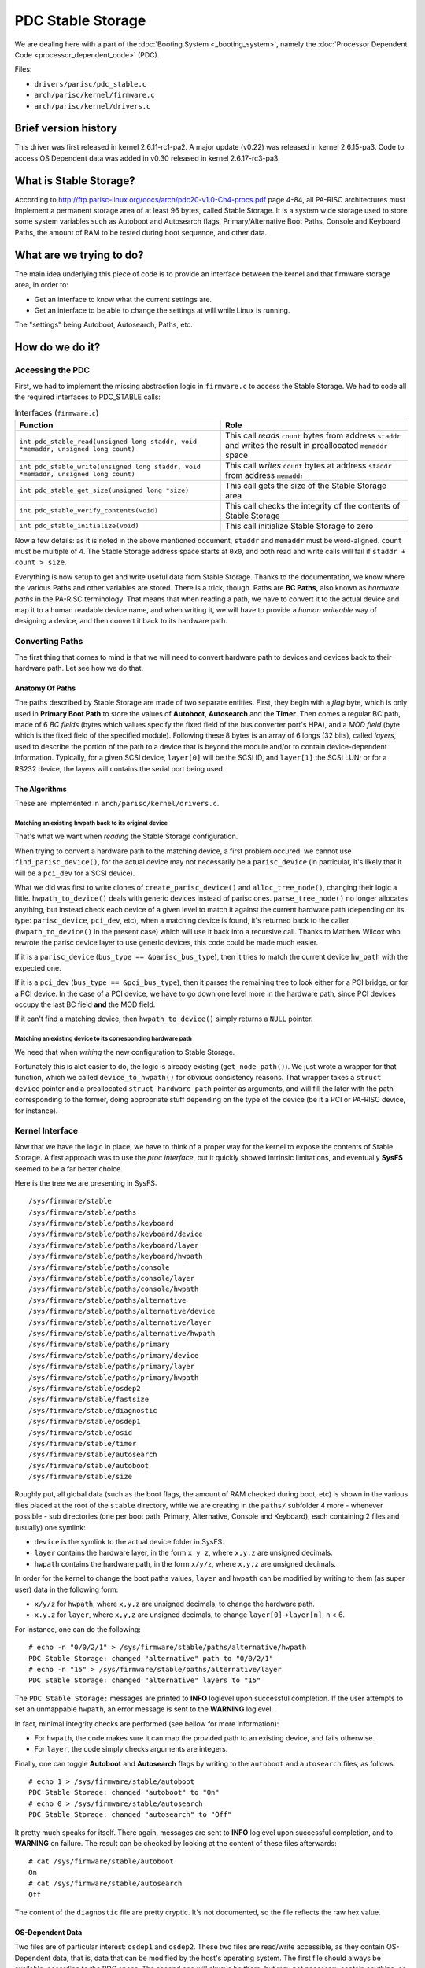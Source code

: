 PDC Stable Storage
==================

We are dealing here with a part of the :doc:`Booting System
<_booting_system>`, namely the :doc:`Processor Dependent Code
<processor_dependent_code>` (PDC).

Files:

- ``drivers/parisc/pdc_stable.c``
- ``arch/parisc/kernel/firmware.c``
- ``arch/parisc/kernel/drivers.c``

Brief version history
---------------------

This driver was first released in kernel 2.6.11-rc1-pa2. A major update
(v0.22) was released in kernel 2.6.15-pa3. Code to access OS Dependent
data was added in v0.30 released in kernel 2.6.17-rc3-pa3.

What is Stable Storage?
-----------------------

According to
http://ftp.parisc-linux.org/docs/arch/pdc20-v1.0-Ch4-procs.pdf page
4-84, all PA-RISC architectures must implement a permanent storage area
of at least 96 bytes, called Stable Storage. It is a system wide storage
used to store some system variables such as Autoboot and Autosearch
flags, Primary/Alternative Boot Paths, Console and Keyboard Paths, the
amount of RAM to be tested during boot sequence, and other data.

What are we trying to do?
-------------------------

The main idea underlying this piece of code is to provide an interface
between the kernel and that firmware storage area, in order to:

- Get an interface to know what the current settings are.
- Get an interface to be able to change the settings at will while Linux
  is running.

The "settings" being Autoboot, Autosearch, Paths, etc.

How do we do it?
----------------

Accessing the PDC
~~~~~~~~~~~~~~~~~

First, we had to implement the missing abstraction logic in
``firmware.c`` to access the Stable Storage. We had to code all the
required interfaces to PDC_STABLE calls:

.. list-table:: Interfaces (``firmware.c``)
  :header-rows: 1

  - 

     - Function
     - Role
  - 

     - ``int pdc_stable_read(unsigned long staddr, void *memaddr, unsigned long count)``
     - This call *reads* ``count`` bytes from address ``staddr`` and writes the result in preallocated ``memaddr`` space
  - 

     - ``int pdc_stable_write(unsigned long staddr, void *memaddr, unsigned long count)``
     - This call *writes* ``count`` bytes at address ``staddr`` from address ``memaddr``
  - 

     - ``int pdc_stable_get_size(unsigned long *size)``
     - This call gets the size of the Stable Storage area
  - 

     - ``int pdc_stable_verify_contents(void)``
     - This call checks the integrity of the contents of Stable Storage
  - 

     - ``int pdc_stable_initialize(void)``
     - This call initialize Stable Storage to zero

Now a few details: as it is noted in the above mentioned document,
``staddr`` and ``memaddr`` must be word-aligned. ``count`` must be
multiple of 4. The Stable Storage address space starts at ``0x0``, and
both read and write calls will fail if ``staddr + count > size``.

Everything is now setup to get and write useful data from Stable
Storage. Thanks to the documentation, we know where the various Paths
and other variables are stored. There is a trick, though. Paths are **BC
Paths**, also known as *hardware paths* in the PA-RISC terminology. That
means that when reading a path, we have to convert it to the actual
device and map it to a human readable device name, and when writing it,
we will have to provide a *human writeable* way of designing a device,
and then convert it back to its hardware path.

Converting Paths
~~~~~~~~~~~~~~~~

The first thing that comes to mind is that we will need to convert
hardware path to devices and devices back to their hardware path. Let
see how we do that.

Anatomy Of Paths
^^^^^^^^^^^^^^^^

The paths described by Stable Storage are made of two separate entities.
First, they begin with a *flag* byte, which is only used in **Primary
Boot Path** to store the values of **Autoboot**, **Autosearch** and the
**Timer**. Then comes a regular BC path, made of 6 *BC fields* (bytes
which values specify the fixed field of the bus converter port's HPA),
and a *MOD field* (byte which is the fixed field of the specified
module). Following these 8 bytes is an array of 6 longs (32 bits),
called *layers*, used to describe the portion of the path to a device
that is beyond the module and/or to contain device-dependent
information. Typically, for a given SCSI device, ``layer[0]`` will be
the SCSI ID, and ``layer[1]`` the SCSI LUN; or for a RS232 device, the
layers will contains the serial port being used.

The Algorithms
^^^^^^^^^^^^^^

These are implemented in ``arch/parisc/kernel/drivers.c``.

Matching an existing hwpath back to its original device
'''''''''''''''''''''''''''''''''''''''''''''''''''''''

That's what we want when *reading* the Stable Storage configuration.

When trying to convert a hardware path to the matching device, a first
problem occured: we cannot use ``find_parisc_device()``, for the actual
device may not necessarily be a ``parisc_device`` (in particular, it's
likely that it will be a ``pci_dev`` for a SCSI device).

What we did was first to write clones of ``create_parisc_device()`` and
``alloc_tree_node()``, changing their logic a little.
``hwpath_to_device()`` deals with generic devices instead of parisc
ones. ``parse_tree_node()`` no longer allocates anything, but instead
check each device of a given level to match it against the current
hardware path (depending on its type: ``parisc_device``, ``pci_dev``,
etc), when a matching device is found, it's returned back to the caller
(``hwpath_to_device()`` in the present case) which will use it back into
a recursive call. Thanks to Matthew Wilcox who rewrote the parisc device
layer to use generic devices, this code could be made much easier.

If it is a ``parisc_device`` (``bus_type == &parisc_bus_type``), then it
tries to match the current device ``hw_path`` with the expected one.

If it is a ``pci_dev`` (``bus_type == &pci_bus_type``), then it parses
the remaining tree to look either for a PCI bridge, or for a PCI device.
In the case of a PCI device, we have to go down one level more in the
hardware path, since PCI devices occupy the last BC field **and** the
MOD field.

If it can't find a matching device, then ``hwpath_to_device()`` simply
returns a ``NULL`` pointer.

Matching an existing device to its corresponding hardware path
''''''''''''''''''''''''''''''''''''''''''''''''''''''''''''''

We need that when *writing* the new configuration to Stable Storage.

Fortunately this is alot easier to do, the logic is already existing
(``get_node_path()``). We just wrote a wrapper for that function, which
we called ``device_to_hwpath()`` for obvious consistency reasons. That
wrapper takes a ``struct device`` pointer and a preallocated ``struct
hardware_path`` pointer as arguments, and will fill the later with the
path corresponding to the former, doing appropriate stuff depending on
the type of the device (be it a PCI or PA-RISC device, for instance).

Kernel Interface
~~~~~~~~~~~~~~~~

Now that we have the logic in place, we have to think of a proper way
for the kernel to expose the contents of Stable Storage. A first
approach was to use the *proc interface*, but it quickly showed
intrinsic limitations, and eventually **SysFS** seemed to be a far
better choice.

Here is the tree we are presenting in SysFS::

    /sys/firmware/stable
    /sys/firmware/stable/paths
    /sys/firmware/stable/paths/keyboard
    /sys/firmware/stable/paths/keyboard/device
    /sys/firmware/stable/paths/keyboard/layer
    /sys/firmware/stable/paths/keyboard/hwpath
    /sys/firmware/stable/paths/console
    /sys/firmware/stable/paths/console/layer
    /sys/firmware/stable/paths/console/hwpath
    /sys/firmware/stable/paths/alternative
    /sys/firmware/stable/paths/alternative/device
    /sys/firmware/stable/paths/alternative/layer
    /sys/firmware/stable/paths/alternative/hwpath
    /sys/firmware/stable/paths/primary
    /sys/firmware/stable/paths/primary/device
    /sys/firmware/stable/paths/primary/layer
    /sys/firmware/stable/paths/primary/hwpath
    /sys/firmware/stable/osdep2
    /sys/firmware/stable/fastsize
    /sys/firmware/stable/diagnostic
    /sys/firmware/stable/osdep1
    /sys/firmware/stable/osid
    /sys/firmware/stable/timer
    /sys/firmware/stable/autosearch
    /sys/firmware/stable/autoboot
    /sys/firmware/stable/size
     
Roughly put, all global data (such as the boot flags, the amount of RAM
checked during boot, etc) is shown in the various files placed at the
root of the ``stable`` directory, while we are creating in the
``paths/`` subfolder 4 more - whenever possible - sub directories (one
per boot path: Primary, Alternative, Console and Keyboard), each
containing 2 files and (usually) one symlink:

- ``device`` is the symlink to the actual device folder in SysFS.

- ``layer`` contains the hardware layer, in the form ``x y z``, where
  ``x,y,z`` are unsigned decimals.

- ``hwpath`` contains the hardware path, in the form ``x/y/z``, where
  ``x,y,z`` are unsigned decimals.

In order for the kernel to change the boot paths values, ``layer`` and
``hwpath`` can be modified by writing to them (as super user) data in
the following form:

- ``x/y/z`` for ``hwpath``, where ``x,y,z`` are unsigned decimals, to
  change the hardware path.

- ``x.y.z`` for ``layer``, where ``x,y,z`` are unsigned decimals, to
  change ``layer[0]``->\ ``layer[n]``, ``n`` < 6.

For instance, one can do the following::

    # echo -n "0/0/2/1" > /sys/firmware/stable/paths/alternative/hwpath
    PDC Stable Storage: changed "alternative" path to "0/0/2/1"
    # echo -n "15" > /sys/firmware/stable/paths/alternative/layer
    PDC Stable Storage: changed "alternative" layers to "15"

The ``PDC Stable Storage:`` messages are printed to **INFO** loglevel
upon successful completion. If the user attempts to set an unmappable
``hwpath``, an error message is sent to the **WARNING** loglevel.

In fact, minimal integrity checks are performed (see bellow for more
information):

- For ``hwpath``, the code makes sure it can map the provided path to an
  existing device, and fails otherwise.

- For ``layer``, the code simply checks arguments are integers.

Finally, one can toggle **Autoboot** and **Autosearch** flags by writing
to the ``autoboot`` and ``autosearch`` files, as follows::

    # echo 1 > /sys/firmware/stable/autoboot
    PDC Stable Storage: changed "autoboot" to "On"
    # echo 0 > /sys/firmware/stable/autosearch
    PDC Stable Storage: changed "autosearch" to "Off"
     
It pretty much speaks for itself. There again, messages are sent to
**INFO** loglevel upon successful completion, and to **WARNING** on
failure. The result can be checked by looking at the content of these
files afterwards::

    # cat /sys/firmware/stable/autoboot
    On
    # cat /sys/firmware/stable/autosearch
    Off
     
The content of the ``diagnostic`` file are pretty cryptic. It's not
documented, so the file reflects the raw hex value.

OS-Dependent Data
^^^^^^^^^^^^^^^^^

Two files are of particular interest: ``osdep1`` and ``osdep2``. These
two files are read/write accessible, as they contain OS-Dependent data,
that is, data that can be modified by the host's operating system. The
first file should always be available, according to the PDC specs. The
second one will always be there, but may not necessary contain anything,
as the size of the second OS-Dependent area is ``HVERSION``-dependent.
Most of the time it's 32 bytes. If there's no data available, reading
will return **-ENODATA**, and writing to the file will return
**-ENOSYS**.

The read/write access is pretty basic:

- Reading the file will display raw hex values, 32 bits per line.
- Writing is made on a byte-by-byte fashion, 0-padded.

Here's an example to illustrate::

    # cat /sys/firmware/stable/osdep1
    0x00000000
    0x00000000
    0x00000000
    0x00000000
    # echo -n "123" > /sys/firmware/stable/osdep1
    # cat /sys/firmware/stable/osdep1
    0x31323300
    0x00000000
    0x00000000
    0x00000000
     
``0x31`` is ascii "1", ``0x32`` is ascii "2", and ``0x33`` is ascii "3".

Another example::

    # echo -e "\0001\0002\0003" > /sys/firmware/stable/osdep1
    # cat /sys/firmware/stable/osdep1
    0x0102030a
    0x00000000
    0x00000000
    0x00000000
     

``0x0a`` is ascii "``\n``".

If you try to write more than the available storage size, you will get
**-EMSGSIZE**.

.. note::

  reading/writing from/to ``osdep2`` is much more expensive than from/to
  ``osdep1`` (see the source for details).

Of course, the key interest of these files is the fact that their
content is preserved accross reboots (it's *Stable* Storage, remember?
;) )

File Permissions
^^^^^^^^^^^^^^^^

The general policy toward file access shall respect the following rules:

#. Write permission granted to ``root`` only
#. Read permission to files that trigger PDC calls granted to ``root`` only
#. Read permission to other files granted to everyone

In particular, the following files are ``root`` accessible only::

    /sys/firmware/stable/diagnostic
    /sys/firmware/stable/fastsize
    /sys/firmware/stable/osdep1
    /sys/firmware/stable/osdep2

BUGS & TODO
-----------

Design Choices & Known Features
~~~~~~~~~~~~~~~~~~~~~~~~~~~~~~~

Currently the code is unable to deal properly with some kinds of
devices, especially **SuckyIO** ones and **EISA** ones. In particular,
it is impossible for the underlying mechanism to map a path pointing to
a SuckyIO or EISA device to the corresponding generic \`device\`
pointer. This has two main consequences:

- When such a boot path is encountered, no symlink is created in the
  corresponding SysFS folder.

- It is impossible to set any hwpath to such a device, the code will
  complaint that it can't map the path provided to an existing device.

On the other hand, that kind of check is barely enough: a PCI bridge, or
even worse, a CPU, would yield a valid device and thus nothing prevents
anyone to setup their CPU as primary boot path. Keep in mind that this
driver aims at being a *facility*, providing a syntax to be used.
Thorough checking is left to userspace. What's more, only the super user
can change the settings...

Another thing to bear in mind is the high dependency of the code on the
PDC calls reliability. Truth told, should one of this call fail
(especially the write call), the system would most likely end-up in a
rather bad shape upon next reboot. The same applies in case of a sudden
power failure while the content of the Stable Storage is being modified,
but heh, *it's not supposed to happen anyway, right?* ;)

In fact, we do not care that much about that issue since should a **Bad
Thing™** occur, first, you'll be warned (error message sent to **ERR**
loglevel), and it'll be easily fixable through the PDC boot console when
the system powers up. In other word, there is no way that code would
leave the system in such a bad shape it'd be impossible to fix and would
need some HP techie to repair it! Relieved, heh? :)

TODO List
~~~~~~~~~

Something that would be nice to have is a userland tool that would help
setting the path in an easy way, providing some user-friendly glue
between the mechanism in /sys and the way a normal user would designate
a device (eg: */dev/sda4*, */dev/ttyS0*, etc).

The hooks for such a tool to work are mostly there (in particular since
the code can be passed a ``struct device`` pointer, it'll be able to
deal with it fine), so my guess is that it's a matter of finding the
proper glue (that is probably not trivial) and eventually add a
``sysctl``, if one wants not to use the SysFS interface.
